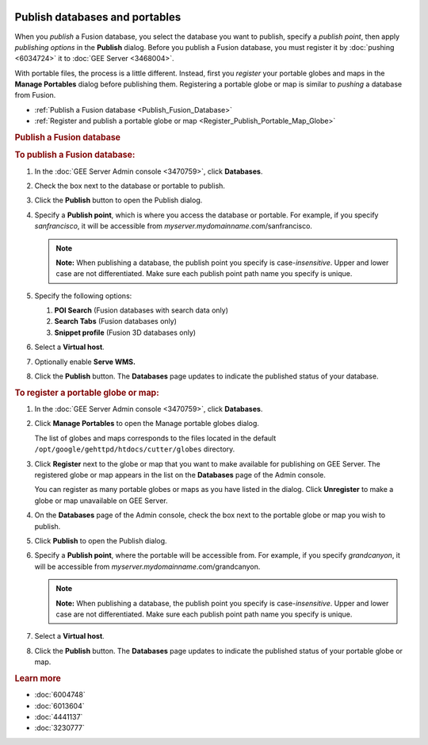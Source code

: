 |Google logo|

===============================
Publish databases and portables
===============================

.. container::

   .. container:: content

      When you *publish* a Fusion database, you select the database you
      want to publish, specify a *publish point*, then apply *publishing
      options* in the **Publish** dialog. Before you publish a Fusion
      database, you must register it by
      :doc:`pushing <6034724>` it to :doc:`GEE
      Server <3468004>`.

      With portable files, the process is a little different. Instead,
      first you *register* your portable globes and maps in the **Manage
      Portables** dialog before publishing them. Registering a portable
      globe or map is similar to *pushing* a database from Fusion.

      -  :ref:`Publish a Fusion database <Publish_Fusion_Database>`
      -  :ref:`Register and publish a portable globe or
         map <Register_Publish_Portable_Map_Globe>`

      .. _Publish_Fusion_Database:
      .. rubric:: Publish a Fusion database

      .. rubric:: To publish a Fusion database:

      #. In the :doc:`GEE Server Admin console <3470759>`,
         click **Databases**.
      #. Check the box next to the database or portable to publish.
      #. Click the **Publish** button to open the Publish dialog.

         |Publish dialog example|

      #. Specify a **Publish point**, which is where you access the
         database or portable. For example, if you specify
         *sanfrancisco*, it will be accessible from
         *myserver.mydomainname*.com/sanfrancisco.

         .. note::

            **Note:** When publishing a database, the publish point you
            specify is case-*insensitive*. Upper and lower case are not
            differentiated. Make sure each publish point path name you
            specify is unique.

      #. Specify the following options:

         #. **POI Search** (Fusion databases with search data only)
         #. **Search Tabs** (Fusion databases only)
         #. **Snippet profile** (Fusion 3D databases only)

      #. Select a **Virtual host**.
      #. Optionally enable **Serve WMS.**
      #. Click the **Publish** button. The **Databases** page updates to indicate
         the published status of your database.

      .. _Register_Publish_Portable_Map_Globe:
      .. rubric:: To register a portable globe or map:

      #. In the :doc:`GEE Server Admin console <3470759>`,
         click **Databases**.
      #. Click **Manage Portables** to open the Manage portable globes
         dialog.

         |Manage Portables dialog example|

         The list of globes and maps corresponds to the files located in
         the default ``/opt/google/gehttpd/htdocs/cutter/globes``
         directory.

      #. Click **Register** next to the globe or map that you want to
         make available for publishing on GEE Server. The registered
         globe or map appears in the list on the **Databases** page of
         the Admin console.

         You can register as many portable globes or maps as you have
         listed in the dialog. 
         Click **Unregister** to make a globe or
         map unavailable on GEE Server.

      #. On the **Databases** page of the Admin console, check the box
         next to the portable globe or map you wish to publish.
      #. Click **Publish** to open the Publish dialog.
      #. Specify a **Publish point**, where the portable will be
         accessible from. For example, if you specify *grandcanyon*, it
         will be accessible from
         *myserver.mydomainname*.com/grandcanyon.

         .. note::

            **Note:** When publishing a database, the publish point you
            specify is case-*insensitive*. Upper and lower case are not
            differentiated. Make sure each publish point path name you
            specify is unique.

      #. Select a **Virtual host**.
      #. Click the **Publish** button. The **Databases** page updates to indicate
         the published status of your portable globe or map.

      .. rubric:: Learn more

      -  :doc:`6004748`
      -  :doc:`6013604`
      -  :doc:`4441137`
      -  :doc:`3230777`

.. |Google logo| image:: ../../art/common/googlelogo_color_260x88dp.png
   :width: 130px
   :height: 44px
.. |Publish dialog example| image:: ../../art/server/publish_databases/Publishdialog.png
.. |Manage Portables dialog example| image:: ../../art/server/publish_databases/ManagePortablesdialog.png
